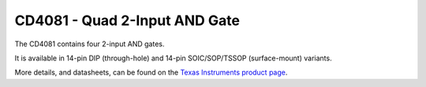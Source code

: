 CD4081 - Quad 2-Input AND Gate
==============================

The CD4081 contains four 2-input AND gates.

It is available in 14-pin DIP (through-hole) and 14-pin SOIC/SOP/TSSOP (surface-mount) variants.

More details, and datasheets, can be found on the `Texas Instruments product page`_.

.. _Texas Instruments product page: https://www.ti.com/product/CD4081B

..
    {
      "name":           "CD4081 - Quad 2-Input AND Gate",
      "datasheet":      "http://pdf.datasheetcatalog.com/datasheets/105/109272_DS.pdf",
      "details":        "",
      "summary":        "Four 2-input AND gates",
      "style":          "DIP",
      "number_of_pins": 14,
      "tags": ["cmos", "logic", "and"],
      "pins": [
        [["1",  "1A"],  ["14", "Vdd"]],
        [["2",  "1B"],  ["13", "4B"]],
        [["3",  "1Y"],  ["12", "4A"]],
        [["4",  "2Y"],  ["11", "4Y"]],
        [["5",  "2A"],  ["10", "3Y"]],
        [["6",  "2B"],  [" 9", "3B"]],
        [["7",  "Vss"], [" 8", "3A"]]
      ],
      "left_pin_functions": [
        ["1",   "1A",   "Input for AND gate #1"],
        ["2",   "1B",   "Input for AND gate #1"],
        ["3",   "1Y",   "Output for AND gate #1"],
        ["4",   "2Y",   "Output for AND gate #2"],
        ["5",   "2A",   "Input for AND gate #2"],
        ["6",   "2B",   "Input for AND gate #2"],
        ["7",   "Vss",  "Ground"]
      ],
      "right_pin_functions": [
        ["14",  "Vdd",  "Supply voltage"],
        ["13",  "4B",   "Input for AND gate #4"],
        ["12",  "4A",   "Input for AND gate #4"],
        ["11",  "4Y",   "Output for AND gate #4"],
        ["10",  "3Y",   "Output for AND gate #3"],
        ["9",   "3B",   "Input for AND gate #3"],
        ["8",   "3A",   "Input for AND gate #3"]
      ]
    }
